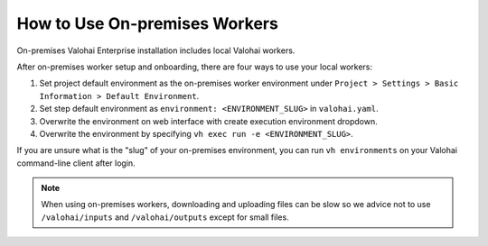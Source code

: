 .. meta::
    :description: Use on-premises machine learning workers to keep your GPU utilization at 100%.

How to Use On-premises Workers
==============================

On-premises Valohai Enterprise installation includes local Valohai workers.

After on-premises worker setup and onboarding, there are four ways to use your local workers:

1. Set project default environment as the on-premises worker environment under ``Project > Settings > Basic Information > Default Environment``.
2. Set step default environment as ``environment: <ENVIRONMENT_SLUG>`` in ``valohai.yaml``.
3. Overwrite the environment on web interface with create execution environment dropdown.
4. Overwrite the environment by specifying ``vh exec run -e <ENVIRONMENT_SLUG>``.

If you are unsure what is the "slug" of your on-premises environment, you can run ``vh environments`` on your Valohai command-line client after login.

.. note::

    When using on-premises workers, downloading and uploading files can be slow so we advice not to use ``/valohai/inputs`` and ``/valohai/outputs`` except for small files.
